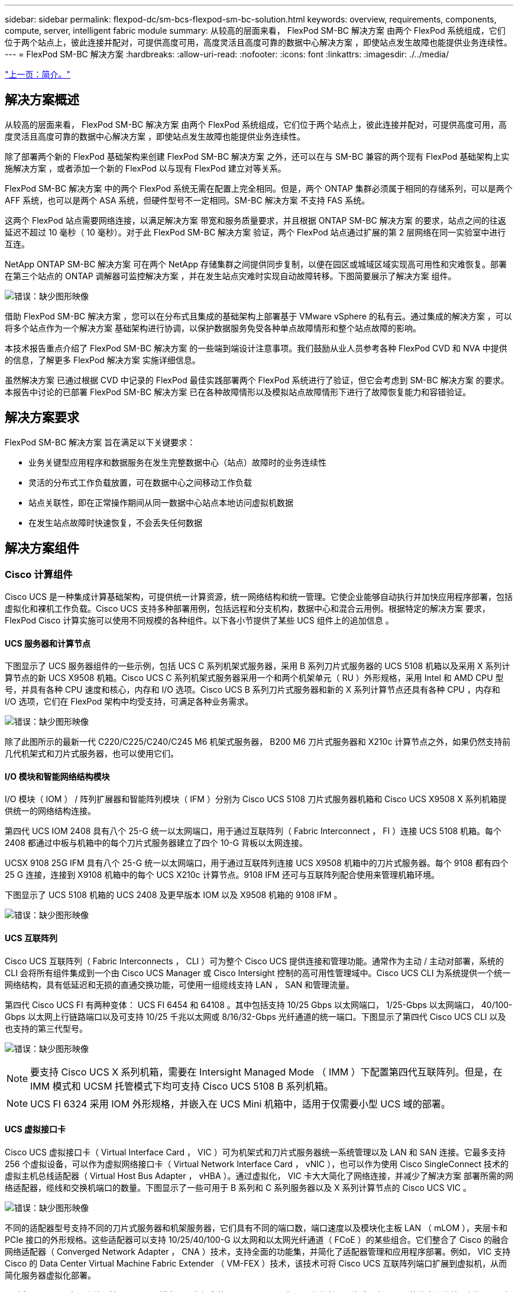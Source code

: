 ---
sidebar: sidebar 
permalink: flexpod-dc/sm-bcs-flexpod-sm-bc-solution.html 
keywords: overview, requirements, components, compute, server, intelligent fabric module 
summary: 从较高的层面来看， FlexPod SM-BC 解决方案 由两个 FlexPod 系统组成，它们位于两个站点上，彼此连接并配对，可提供高度可用，高度灵活且高度可靠的数据中心解决方案 ，即使站点发生故障也能提供业务连续性。 
---
= FlexPod SM-BC 解决方案
:hardbreaks:
:allow-uri-read: 
:nofooter: 
:icons: font
:linkattrs: 
:imagesdir: ./../media/


link:sm-bcs-introduction.html["上一页：简介。"]



== 解决方案概述

从较高的层面来看， FlexPod SM-BC 解决方案 由两个 FlexPod 系统组成，它们位于两个站点上，彼此连接并配对，可提供高度可用，高度灵活且高度可靠的数据中心解决方案 ，即使站点发生故障也能提供业务连续性。

除了部署两个新的 FlexPod 基础架构来创建 FlexPod SM-BC 解决方案 之外，还可以在与 SM-BC 兼容的两个现有 FlexPod 基础架构上实施解决方案 ，或者添加一个新的 FlexPod 以与现有 FlexPod 建立对等关系。

FlexPod SM-BC 解决方案 中的两个 FlexPod 系统无需在配置上完全相同。但是，两个 ONTAP 集群必须属于相同的存储系列，可以是两个 AFF 系统，也可以是两个 ASA 系统，但硬件型号不一定相同。SM-BC 解决方案 不支持 FAS 系统。

这两个 FlexPod 站点需要网络连接，以满足解决方案 带宽和服务质量要求，并且根据 ONTAP SM-BC 解决方案 的要求，站点之间的往返延迟不超过 10 毫秒（ 10 毫秒）。对于此 FlexPod SM-BC 解决方案 验证，两个 FlexPod 站点通过扩展的第 2 层网络在同一实验室中进行互连。

NetApp ONTAP SM-BC 解决方案 可在两个 NetApp 存储集群之间提供同步复制，以便在园区或城域区域实现高可用性和灾难恢复。部署在第三个站点的 ONTAP 调解器可监控解决方案 ，并在发生站点灾难时实现自动故障转移。下图简要展示了解决方案 组件。

image:sm-bcs-image4.png["错误：缺少图形映像"]

借助 FlexPod SM-BC 解决方案 ，您可以在分布式且集成的基础架构上部署基于 VMware vSphere 的私有云。通过集成的解决方案 ，可以将多个站点作为一个解决方案 基础架构进行协调，以保护数据服务免受各种单点故障情形和整个站点故障的影响。

本技术报告重点介绍了 FlexPod SM-BC 解决方案 的一些端到端设计注意事项。我们鼓励从业人员参考各种 FlexPod CVD 和 NVA 中提供的信息，了解更多 FlexPod 解决方案 实施详细信息。

虽然解决方案 已通过根据 CVD 中记录的 FlexPod 最佳实践部署两个 FlexPod 系统进行了验证，但它会考虑到 SM-BC 解决方案 的要求。本报告中讨论的已部署 FlexPod SM-BC 解决方案 已在各种故障情形以及模拟站点故障情形下进行了故障恢复能力和容错验证。



== 解决方案要求

FlexPod SM-BC 解决方案 旨在满足以下关键要求：

* 业务关键型应用程序和数据服务在发生完整数据中心（站点）故障时的业务连续性
* 灵活的分布式工作负载放置，可在数据中心之间移动工作负载
* 站点关联性，即在正常操作期间从同一数据中心站点本地访问虚拟机数据
* 在发生站点故障时快速恢复，不会丢失任何数据




== 解决方案组件



=== Cisco 计算组件

Cisco UCS 是一种集成计算基础架构，可提供统一计算资源，统一网络结构和统一管理。它使企业能够自动执行并加快应用程序部署，包括虚拟化和裸机工作负载。Cisco UCS 支持多种部署用例，包括远程和分支机构，数据中心和混合云用例。根据特定的解决方案 要求， FlexPod Cisco 计算实施可以使用不同规模的各种组件。以下各小节提供了某些 UCS 组件上的追加信息 。



==== UCS 服务器和计算节点

下图显示了 UCS 服务器组件的一些示例，包括 UCS C 系列机架式服务器，采用 B 系列刀片式服务器的 UCS 5108 机箱以及采用 X 系列计算节点的新 UCS X9508 机箱。Cisco UCS C 系列机架式服务器采用一个和两个机架单元（ RU ）外形规格，采用 Intel 和 AMD CPU 型号，并具有各种 CPU 速度和核心，内存和 I/O 选项。Cisco UCS B 系列刀片式服务器和新的 X 系列计算节点还具有各种 CPU ，内存和 I/O 选项，它们在 FlexPod 架构中均受支持，可满足各种业务需求。

image:sm-bcs-image5.png["错误：缺少图形映像"]

除了此图所示的最新一代 C220/C225/C240/C245 M6 机架式服务器， B200 M6 刀片式服务器和 X210c 计算节点之外，如果仍然支持前几代机架式和刀片式服务器，也可以使用它们。



==== I/O 模块和智能网络结构模块

I/O 模块（ IOM ） / 阵列扩展器和智能阵列模块（ IFM ）分别为 Cisco UCS 5108 刀片式服务器机箱和 Cisco UCS X9508 X 系列机箱提供统一的网络结构连接。

第四代 UCS IOM 2408 具有八个 25-G 统一以太网端口，用于通过互联阵列（ Fabric Interconnect ， FI ）连接 UCS 5108 机箱。每个 2408 都通过中板与机箱中的每个刀片式服务器建立了四个 10-G 背板以太网连接。

UCSX 9108 25G IFM 具有八个 25-G 统一以太网端口，用于通过互联阵列连接 UCS X9508 机箱中的刀片式服务器。每个 9108 都有四个 25 G 连接，连接到 X9108 机箱中的每个 UCS X210c 计算节点。9108 IFM 还可与互联阵列配合使用来管理机箱环境。

下图显示了 UCS 5108 机箱的 UCS 2408 及更早版本 IOM 以及 X9508 机箱的 9108 IFM 。

image:sm-bcs-image6.png["错误：缺少图形映像"]



==== UCS 互联阵列

Cisco UCS 互联阵列（ Fabric Interconnects ， CLI ）可为整个 Cisco UCS 提供连接和管理功能。通常作为主动 / 主动对部署，系统的 CLI 会将所有组件集成到一个由 Cisco UCS Manager 或 Cisco Intersight 控制的高可用性管理域中。Cisco UCS CLI 为系统提供一个统一网络结构，具有低延迟和无损的直通交换功能，可使用一组缆线支持 LAN ， SAN 和管理流量。

第四代 Cisco UCS FI 有两种变体： UCS FI 6454 和 64108 。其中包括支持 10/25 Gbps 以太网端口， 1/25-Gbps 以太网端口， 40/100-Gbps 以太网上行链路端口以及可支持 10/25 千兆以太网或 8/16/32-Gbps 光纤通道的统一端口。下图显示了第四代 Cisco UCS CLI 以及也支持的第三代型号。

image:sm-bcs-image7.png["错误：缺少图形映像"]


NOTE: 要支持 Cisco UCS X 系列机箱，需要在 Intersight Managed Mode （ IMM ）下配置第四代互联阵列。但是，在 IMM 模式和 UCSM 托管模式下均可支持 Cisco UCS 5108 B 系列机箱。


NOTE: UCS FI 6324 采用 IOM 外形规格，并嵌入在 UCS Mini 机箱中，适用于仅需要小型 UCS 域的部署。



==== UCS 虚拟接口卡

Cisco UCS 虚拟接口卡（ Virtual Interface Card ， VIC ）可为机架式和刀片式服务器统一系统管理以及 LAN 和 SAN 连接。它最多支持 256 个虚拟设备，可以作为虚拟网络接口卡（ Virtual Network Interface Card ， vNIC ），也可以作为使用 Cisco SingleConnect 技术的虚拟主机总线适配器（ Virtual Host Bus Adapter ， vHBA ）。通过虚拟化， VIC 卡大大简化了网络连接，并减少了解决方案 部署所需的网络适配器，缆线和交换机端口的数量。下图显示了一些可用于 B 系列和 C 系列服务器以及 X 系列计算节点的 Cisco UCS VIC 。

image:sm-bcs-image8.png["错误：缺少图形映像"]

不同的适配器型号支持不同的刀片式服务器和机架服务器，它们具有不同的端口数，端口速度以及模块化主板 LAN （ mLOM ），夹层卡和 PCIe 接口的外形规格。这些适配器可以支持 10/25/40/100-G 以太网和以太网光纤通道（ FCoE ）的某些组合。它们整合了 Cisco 的融合网络适配器（ Converged Network Adapter ， CNA ）技术，支持全面的功能集，并简化了适配器管理和应用程序部署。例如， VIC 支持 Cisco 的 Data Center Virtual Machine Fabric Extender （ VM-FEX ）技术，该技术可将 Cisco UCS 互联阵列端口扩展到虚拟机，从而简化服务器虚拟化部署。

通过在 mLOM ，夹层和端口扩展器以及网桥卡配置中组合使用 Cisco VIC ，您可以充分利用刀片式服务器可用的带宽和连接。例如，通过使用 VIC 14825 （ mLOM ）和 14425 （夹层）上的两个 25-G 链路以及 X210c 计算节点上的 14000 （网桥卡）， VIC 总带宽为 2 x 50-G + 2 x 50-G ， 或者，采用双 IFM 配置时，每个网络结构 /IFM 需要 100 G ，而每个服务器总共需要 200 G 。

有关 Cisco UCS 产品系列，技术规格和文档的详细信息，请参见 https://www.cisco.com/c/en/us/products/servers-unified-computing/index.html["Cisco UCS"^] 有关信息，请访问网站。



=== Cisco 交换组件



==== Nexus 交换机

FlexPod 使用 Cisco Nexus 系列交换机为 Cisco UCS 和 NetApp 存储控制器之间的通信提供以太网交换网络结构。FlexPod 部署支持当前支持的所有 Cisco Nexus 交换机型号，包括 Cisco Nexus 3000 ， 5000 ， 7000 和 9000 系列。

在为 FlexPod 部署选择交换机型号时，需要考虑许多因素，例如性能，端口速度，端口密度，交换机延迟， 以及 ACI 和 VXLAN 支持等协议，以实现您的设计目标以及交换机的支持时间跨度。

许多最新的 FlexPod CVD 均使用 Cisco Nexus 9000 系列交换机进行验证，例如 Nexus 9336C-fx2 和 Nexus 93180YC-fx3 ，这些交换机可在紧凑的 1U 外形规格中提供高性能 40/100G 和 10/25G 端口，低延迟和卓越的能效。可通过上行链路端口和分支缆线支持其他速度。下图显示了几个 Cisco Nexus 9k 和 3k 交换机，包括用于此验证的 Nexus 9336C-x2 和 Nexus 3232C 。

image:sm-bcs-image9.png["错误：缺少图形映像"]

请参见 https://www.cisco.com/c/en/us/products/switches/data-center-switches/index.html["Cisco 数据中心交换机"^] 有关可用 Nexus 交换机及其规格和文档的详细信息。



==== MDS 交换机

Cisco MDS 9100/9200/9300 系列光纤交换机是 FlexPod 架构中的一个可选组件。这些交换机高度可靠，高度灵活，安全，可提供对网络结构中流量的可见性。下图显示了一些示例 MDS 交换机，这些交换机可用于为 FlexPod 解决方案 构建冗余 FC SAN 网络结构，以满足应用程序和业务需求。

image:sm-bcs-image10.png["错误：缺少图形映像"]

Cisco MDS 9132T/9148T/9396T 高性能 32G 多层光纤交换机经济高效，并且高度可靠，灵活且可扩展。高级存储网络特性和功能易于管理，并与整个 Cisco MDS 9000 系列产品组合兼容，可实现可靠的 SAN 实施。

这款下一代硬件平台内置了一流的 SAN 分析和遥测功能。通过检查帧报头提取的遥测数据可以流式传输到分析可视化平台，包括 Cisco Data Center Network Manager 。FlexPod 还支持支持 16G FC 的 MDS 交换机，例如 MDS 9148S 。此外，除了 FC 协议之外，还支持 FCoE 和 FCIP 协议的多服务 MDS 交换机（例如 MDS 9250i ）也属于 FlexPod 解决方案 产品组合。

在 9132T 和 9396T 等半模块化 MDS 交换机上，可以添加额外的端口扩展模块和端口许可证以支持额外的设备连接。在 9148T 等固定交换机上，可以根据需要添加其他端口许可证。这种按需购买的灵活性提供了一个运营支出部分，有助于降低实施和运行基于 MDS 交换机的 SAN 基础架构的资本支出。

请参见 https://www.cisco.com/c/en/us/products/storage-networking/index.html["Cisco MDS 光纤交换机"^] 有关可用 MDS 光纤交换机的详细信息，请参见 https://mysupport.netapp.com/matrix/["NetApp IMT"^] 和 https://ucshcltool.cloudapps.cisco.com/public/["Cisco 硬件和软件兼容性列表"^] 有关支持的 SAN 交换机的完整列表。



=== NetApp 组件

要创建 FlexPod SM-BC 解决方案 ，需要运行 ONTAP 软件 9.8 或更高版本的冗余 NetApp AFF 或 ASA 控制器。建议在 SM-BC 部署中使用最新的 ONTAP 版本（当前为 9.10.1 ），以便利用 ONTAP 持续创新，性能和质量改进以及增加的最大对象数量来支持 SM-BC 。

NetApp AFF 和 ASA 控制器具有行业领先的性能和创新功能，可提供企业级数据保护和功能丰富的数据管理功能。AFF 和 ASA 系统支持端到端 NVMe 技术，包括 NVMe 连接 SSD 和基于光纤通道的 NVMe （ NVMe/FC ）前端主机连接。通过采用基于 NVMe/FC 的 SAN 基础架构，您可以提高工作负载吞吐量并减少 I/O 延迟。但是，基于 NVMe/FC 的数据存储库当前只能用于不受 SM-BC 保护的工作负载，因为 SM-BC 解决方案 当前仅支持 iSCSI 和 FC 协议。

NetApp AFF 和 ASA 存储控制器还为客户提供了一个混合云基础，让他们可以利用 NetApp Data Fabric 带来的无缝数据移动性。借助 Data Fabric ，您可以轻松地将数据从数据生成的边缘获取到使用数据的核心和云，从而利用按需弹性计算以及 AI 和 ML 功能，获得切实可行的业务洞察力。

如下图所示， NetApp 提供了各种存储控制器和磁盘架，可满足您的性能和容量要求。有关 NetApp AFF 和 ASA 控制器功能和规格的信息，请参见下表以获取产品页面的链接。

image:sm-bcs-image11.png["错误：缺少图形映像"]

|===
| 产品系列 | 技术规格 


| AFF 系列 | link:https://mysupport.netapp.com/documentation/productlibrary/index.html?productID=62247["AFF 系列文档"^] 


| ASA 系列 | link:https://docs.netapp.com/allsan/index.jsp["ASA 系列文档"^] 
|===
请参见 https://www.netapp.com/data-storage/disk-shelves-storage-media/["NetApp 磁盘架和存储介质文档"^] 和 https://hwu.netapp.com/["NetApp Hardware Universe"^] 有关每个存储控制器型号的磁盘架和支持的磁盘架的详细信息。



== 解决方案 拓扑

FlexPod 解决方案的拓扑结构十分灵活，可以纵向扩展或横向扩展以满足不同的解决方案 要求。如果解决方案 需要业务连续性保护，并且只需要最少的计算和存储资源，则可以使用简单的解决方案 拓扑，如下图所示。这种简单的拓扑结构使用 UCS C 系列机架服务器和 AFF/ASA 控制器，并在控制器中使用 SSD ，而无需额外的磁盘架。

image:sm-bcs-image12.png["错误：缺少图形映像"]

冗余计算，网络和存储组件通过组件之间的冗余连接互连在一起。这种高可用性设计可提供解决方案 故障恢复能力，并使 IT 能够承受单点故障情形。多站点设计和 ONTAP SM-BC 同步数据复制关系可提供业务关键型数据服务，尽管可能会发生单站点存储故障。

在城域中，数据中心和分支机构之间的公司可能使用的非对称部署拓扑可能如下图所示。对于这种非对称设计，数据中心需要具有更多计算和存储资源的更高性能 FlexPod 。但是，分支机构的需求较低，并且 FlexPod 可以小得多。

image:sm-bcs-image13.png["错误：缺少图形映像"]

对于计算和存储资源需求较高的公司以及多个站点，基于 VXLAN 的多站点网络结构可以使多个站点拥有无缝网络结构，从而提高应用程序的移动性，从而可以从任何站点为应用程序提供服务。

可能存在使用 Cisco UCS 5108 机箱和 B 系列刀片式服务器的现有 FlexPod 解决方案 ，这些服务器必须受新 FlexPod 实例的保护。新的 FlexPod 实例可以使用最新的 UCS X9508 机箱，其中 X210c 计算节点由 Cisco Intersight 管理，如下图所示。在这种情况下，每个站点上的 FlexPod 系统都连接到一个更大的数据中心网络结构，而这些站点则通过互连网络进行连接，形成一个 VXLAN 多站点网络结构。

image:sm-bcs-image14.png["错误：缺少图形映像"]

对于在城域中设有数据中心和多个分支机构的公司，这些公司都需要受到保护才能提供业务连续性， 可以实施下图所示的 FlexPod SM-BC 部署拓扑，以保护关键应用程序和数据服务，使所有分支站点实现零 RPO 和接近零 RTO 目标。

image:sm-bcs-image15.png["错误：缺少图形映像"]

对于此部署模式，每个分支机构都与数据中心建立所需的 SM-BC 关系和一致性组。您必须考虑支持的 SM-BC 对象限制，以便整体一致性组关系和端点计数不会超过数据中心支持的最大值。

link:sm-bcs-solution-validation_overview.html["接下来：解决方案 验证概述。"]
